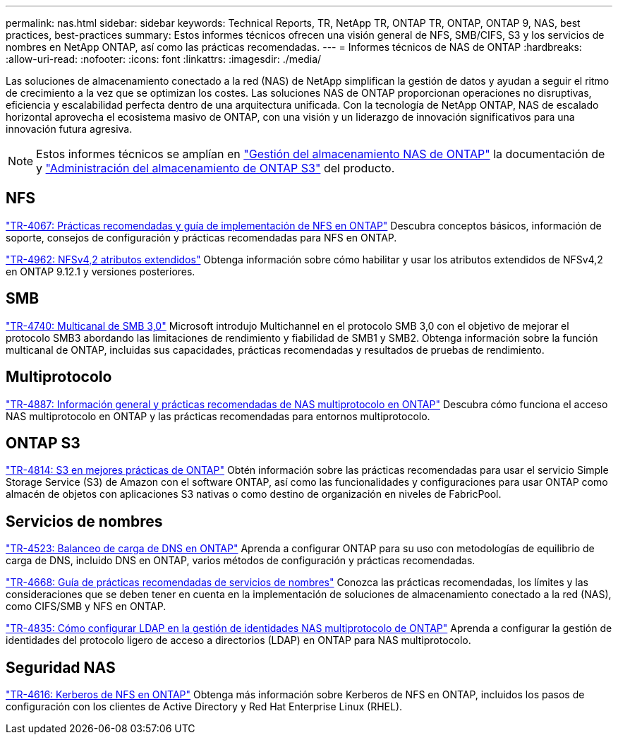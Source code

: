 ---
permalink: nas.html 
sidebar: sidebar 
keywords: Technical Reports, TR, NetApp TR, ONTAP TR, ONTAP, ONTAP 9, NAS, best practices, best-practices 
summary: Estos informes técnicos ofrecen una visión general de NFS, SMB/CIFS, S3 y los servicios de nombres en NetApp ONTAP, así como las prácticas recomendadas. 
---
= Informes técnicos de NAS de ONTAP
:hardbreaks:
:allow-uri-read: 
:nofooter: 
:icons: font
:linkattrs: 
:imagesdir: ./media/


[role="lead"]
Las soluciones de almacenamiento conectado a la red (NAS) de NetApp simplifican la gestión de datos y ayudan a seguir el ritmo de crecimiento a la vez que se optimizan los costes. Las soluciones NAS de ONTAP proporcionan operaciones no disruptivas, eficiencia y escalabilidad perfecta dentro de una arquitectura unificada. Con la tecnología de NetApp ONTAP, NAS de escalado horizontal aprovecha el ecosistema masivo de ONTAP, con una visión y un liderazgo de innovación significativos para una innovación futura agresiva.

[NOTE]
====
Estos informes técnicos se amplían en link:https://docs.netapp.com/us-en/ontap/nas-management/index.html["Gestión del almacenamiento NAS de ONTAP"^] la documentación de y link:https://docs.netapp.com/us-en/ontap/object-storage-management/index.html["Administración del almacenamiento de ONTAP S3"^] del producto.

====


== NFS

link:https://www.netapp.com/pdf.html?item=/media/10720-tr-4067.pdf["TR-4067: Prácticas recomendadas y guía de implementación de NFS en ONTAP"^]
Descubra conceptos básicos, información de soporte, consejos de configuración y prácticas recomendadas para NFS en ONTAP.

link:https://www.netapp.com/pdf.html?item=/media/84595-tr-4962.pdf["TR-4962: NFSv4,2 atributos extendidos"^]
Obtenga información sobre cómo habilitar y usar los atributos extendidos de NFSv4,2 en ONTAP 9.12.1 y versiones posteriores.



== SMB

link:https://www.netapp.com/pdf.html?item=/media/17136-tr4740.pdf["TR-4740: Multicanal de SMB 3,0"^]
Microsoft introdujo Multichannel en el protocolo SMB 3,0 con el objetivo de mejorar el protocolo SMB3 abordando las limitaciones de rendimiento y fiabilidad de SMB1 y SMB2. Obtenga información sobre la función multicanal de ONTAP, incluidas sus capacidades, prácticas recomendadas y resultados de pruebas de rendimiento.



== Multiprotocolo

link:https://www.netapp.com/pdf.html?item=/media/27436-tr-4887.pdf["TR-4887: Información general y prácticas recomendadas de NAS multiprotocolo en ONTAP"^]
Descubra cómo funciona el acceso NAS multiprotocolo en ONTAP y las prácticas recomendadas para entornos multiprotocolo.



== ONTAP S3

link:https://docs.netapp.com/us-en/ontap/s3-config/index.html["TR-4814: S3 en mejores prácticas de ONTAP"^] Obtén información sobre las prácticas recomendadas para usar el servicio Simple Storage Service (S3) de Amazon con el software ONTAP, así como las funcionalidades y configuraciones para usar ONTAP como almacén de objetos con aplicaciones S3 nativas o como destino de organización en niveles de FabricPool.



== Servicios de nombres

link:https://www.netapp.com/pdf.html?item=/media/19370-tr-4523.pdf["TR-4523: Balanceo de carga de DNS en ONTAP"^]
Aprenda a configurar ONTAP para su uso con metodologías de equilibrio de carga de DNS, incluido DNS en ONTAP, varios métodos de configuración y prácticas recomendadas.

link:https://www.netapp.com/pdf.html?item=/media/16328-tr-4668.pdf["TR-4668: Guía de prácticas recomendadas de servicios de nombres"^]
Conozca las prácticas recomendadas, los límites y las consideraciones que se deben tener en cuenta en la implementación de soluciones de almacenamiento conectado a la red (NAS), como CIFS/SMB y NFS en ONTAP.

link:https://www.netapp.com/pdf.html?item=/media/19423-tr-4835.pdf["TR-4835: Cómo configurar LDAP en la gestión de identidades NAS multiprotocolo de ONTAP"^]
Aprenda a configurar la gestión de identidades del protocolo ligero de acceso a directorios (LDAP) en ONTAP para NAS multiprotocolo.



== Seguridad NAS

link:https://www.netapp.com/pdf.html?item=/media/19384-tr-4616.pdf["TR-4616: Kerberos de NFS en ONTAP"^]
Obtenga más información sobre Kerberos de NFS en ONTAP, incluidos los pasos de configuración con los clientes de Active Directory y Red Hat Enterprise Linux (RHEL).
